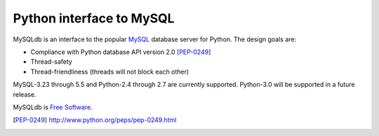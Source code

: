 =========================
Python interface to MySQL
=========================

MySQLdb is an interface to the popular MySQL_ database server for
Python.  The design goals are:

- Compliance with Python database API version 2.0 [PEP-0249]_
- Thread-safety
- Thread-friendliness (threads will not block each other)

MySQL-3.23 through 5.5 and Python-2.4 through 2.7 are currently
supported. Python-3.0 will be supported in a future release.

MySQLdb is `Free Software`_.

.. _MySQL: http://www.mysql.com/
.. _`Free Software`: http://www.gnu.org/
.. [PEP-0249] http://www.python.org/peps/pep-0249.html

